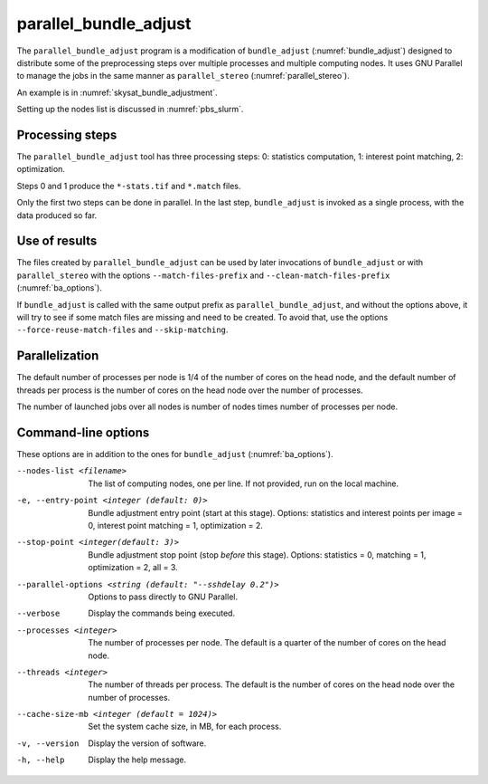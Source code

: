 .. _parallel_bundle_adjust:

parallel_bundle_adjust
----------------------

The ``parallel_bundle_adjust`` program is a modification of
``bundle_adjust`` (:numref:`bundle_adjust`) designed to distribute
some of the preprocessing steps over multiple processes and multiple
computing nodes. It uses GNU Parallel to manage the jobs in the same
manner as ``parallel_stereo`` (:numref:`parallel_stereo`).

An example is in :numref:`skysat_bundle_adjustment`.

Setting up the nodes list is discussed in :numref:`pbs_slurm`.

Processing steps
~~~~~~~~~~~~~~~~

The ``parallel_bundle_adjust`` tool has three processing steps: 0: statistics
computation, 1: interest point matching, 2: optimization.

Steps 0 and 1 produce the ``*-stats.tif`` and ``*.match`` files.

Only the first two steps can be done in parallel. In the last step,
``bundle_adjust`` is invoked as a single process, with the data produced so far. 

Use of results
~~~~~~~~~~~~~~

The files created by ``parallel_bundle_adjust`` can be used by later 
invocations of ``bundle_adjust`` or with ``parallel_stereo`` with the 
options ``--match-files-prefix`` and ``--clean-match-files-prefix``
(:numref:`ba_options`).

If ``bundle_adjust`` is called with the same output prefix as
``parallel_bundle_adjust``, and without the options above, it will try to see if
some match files are missing and need to be created. To avoid that, use the
options ``--force-reuse-match-files`` and ``--skip-matching``.

Parallelization
~~~~~~~~~~~~~~~

The default number of processes per node is 1/4 of the number of cores on the
head node, and the default number of threads per process is the number of cores
on the head node over the number of processes.

The number of launched jobs over all nodes is number of nodes times number of
processes per node.

Command-line options
~~~~~~~~~~~~~~~~~~~~

These options are in addition to the ones for ``bundle_adjust``
(:numref:`ba_options`).

--nodes-list <filename>
    The list of computing nodes, one per line. If not provided, run
    on the local machine.

-e, --entry-point <integer (default: 0)>
    Bundle adjustment entry point (start at this stage).
    Options: statistics and interest points per image = 0, 
    interest point matching = 1, optimization = 2.

--stop-point <integer(default: 3)>
    Bundle adjustment stop point (stop *before* this stage).
    Options: statistics = 0, matching = 1, optimization = 2, 
    all = 3.

--parallel-options <string (default: "--sshdelay 0.2")>
    Options to pass directly to GNU Parallel.

--verbose
    Display the commands being executed.

--processes <integer>
    The number of processes per node. The default is a quarter of the number of
    cores on the head node.

--threads <integer>
    The number of threads per process. The default is the number of cores on the
    head node over the number of processes.

--cache-size-mb <integer (default = 1024)>
    Set the system cache size, in MB, for each process.

-v, --version
    Display the version of software.

-h, --help
    Display the help message.
